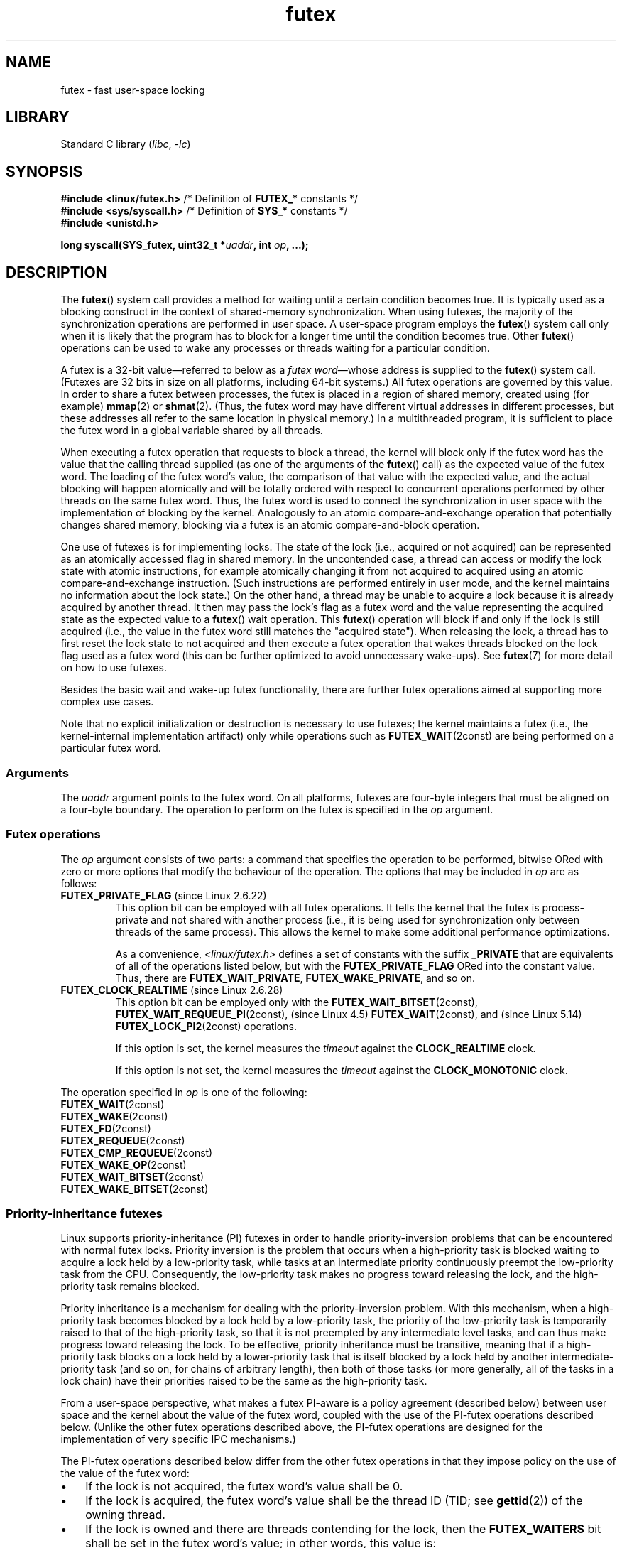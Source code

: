 .\" Copyright, the authors of the Linux man-pages project
.\"
.\" %%%LICENSE_START(FREELY_REDISTRIBUTABLE)
.\" may be freely modified and distributed
.\" %%%LICENSE_END
.\"
.\" FIXME Still to integrate are some points from Torvald Riegel's mail of
.\" 2015-01-23:
.\"       http://thread.gmane.org/gmane.linux.kernel/1703405/focus=7977
.\"
.\" FIXME Do we need to add some text regarding Torvald Riegel's 2015-01-24 mail
.\"       http://thread.gmane.org/gmane.linux.kernel/1703405/focus=1873242
.\"
.TH futex 2 (date) "Linux man-pages (unreleased)"
.SH NAME
futex \- fast user-space locking
.SH LIBRARY
Standard C library
.RI ( libc ,\~ \-lc )
.SH SYNOPSIS
.nf
.BR "#include <linux/futex.h>" "  /* Definition of " FUTEX_* " constants */"
.BR "#include <sys/syscall.h>" "  /* Definition of " SYS_* " constants */"
.B #include <unistd.h>
.P
.BI "long syscall(SYS_futex, uint32_t *" uaddr ", int " op ", ...);"
.fi
.SH DESCRIPTION
The
.BR futex ()
system call provides a method for waiting until a certain condition becomes
true.
It is typically used as a blocking construct in the context of
shared-memory synchronization.
When using futexes, the majority of
the synchronization operations are performed in user space.
A user-space program employs the
.BR futex ()
system call only when it is likely that the program has to block for
a longer time until the condition becomes true.
Other
.BR futex ()
operations can be used to wake any processes or threads waiting
for a particular condition.
.P
A futex is a 32-bit value\[em]referred to below as a
.IR "futex word" \[em]whose
address is supplied to the
.BR futex ()
system call.
(Futexes are 32 bits in size on all platforms, including 64-bit systems.)
All futex operations are governed by this value.
In order to share a futex between processes,
the futex is placed in a region of shared memory,
created using (for example)
.BR mmap (2)
or
.BR shmat (2).
(Thus, the futex word may have different
virtual addresses in different processes,
but these addresses all refer to the same location in physical memory.)
In a multithreaded program, it is sufficient to place the futex word
in a global variable shared by all threads.
.P
When executing a futex operation that requests to block a thread,
the kernel will block only if the futex word has the value that the
calling thread supplied (as one of the arguments of the
.BR futex ()
call) as the expected value of the futex word.
The loading of the futex word's value,
the comparison of that value with the expected value,
and the actual blocking will happen atomically and will be totally ordered
with respect to concurrent operations performed by other threads
on the same futex word.
.\" Notes from Darren Hart (Dec 2015):
.\"     Totally ordered with respect futex operations refers to semantics
.\"     of the ACQUIRE/RELEASE operations and how they impact ordering of
.\"     memory reads and writes. The kernel futex operations are protected
.\"     by spinlocks, which ensure that all operations are serialized
.\"     with respect to one another.
.\"
.\"     This is a lot to attempt to define in this document. Perhaps a
.\"     reference to linux/Documentation/memory-barriers.txt as a footnote
.\"     would be sufficient? Or perhaps for this manual, "serialized" would
.\"     be sufficient, with a footnote regarding "totally ordered" and a
.\"     pointer to the memory-barrier documentation?
Thus, the futex word is used to connect the synchronization in user space
with the implementation of blocking by the kernel.
Analogously to an atomic
compare-and-exchange operation that potentially changes shared memory,
blocking via a futex is an atomic compare-and-block operation.
.\" FIXME(Torvald Riegel):
.\" Eventually we want to have some text in NOTES to satisfy
.\" the reference in the following sentence
.\"     See NOTES for a detailed specification of
.\"     the synchronization semantics.
.P
One use of futexes is for implementing locks.
The state of the lock (i.e., acquired or not acquired)
can be represented as an atomically accessed flag in shared memory.
In the uncontended case,
a thread can access or modify the lock state with atomic instructions,
for example atomically changing it from not acquired to acquired
using an atomic compare-and-exchange instruction.
(Such instructions are performed entirely in user mode,
and the kernel maintains no information about the lock state.)
On the other hand, a thread may be unable to acquire a lock because
it is already acquired by another thread.
It then may pass the lock's flag as a futex word and the value
representing the acquired state as the expected value to a
.BR futex ()
wait operation.
This
.BR futex ()
operation will block if and only if the lock is still acquired
(i.e., the value in the futex word still matches the "acquired state").
When releasing the lock, a thread has to first reset the
lock state to not acquired and then execute a futex
operation that wakes threads blocked on the lock flag used as a futex word
(this can be further optimized to avoid unnecessary wake-ups).
See
.BR futex (7)
for more detail on how to use futexes.
.P
Besides the basic wait and wake-up futex functionality, there are further
futex operations aimed at supporting more complex use cases.
.P
Note that
no explicit initialization or destruction is necessary to use futexes;
the kernel maintains a futex
(i.e., the kernel-internal implementation artifact)
only while operations such as
.BR FUTEX_WAIT (2const)
are being performed on a particular futex word.
.\"
.SS Arguments
The
.I uaddr
argument points to the futex word.
On all platforms, futexes are four-byte
integers that must be aligned on a four-byte boundary.
The operation to perform on the futex is specified in the
.I op
argument.
.\"
.\""""""""""""""""""""""""""""""""""""""""""""""""""""""""""""""""""""""
.\"
.SS Futex operations
The
.I op
argument consists of two parts:
a command that specifies the operation to be performed,
bitwise ORed with zero or more options that
modify the behaviour of the operation.
The options that may be included in
.I op
are as follows:
.TP
.BR FUTEX_PRIVATE_FLAG " (since Linux 2.6.22)"
.\" commit 34f01cc1f512fa783302982776895c73714ebbc2
This option bit can be employed with all futex operations.
It tells the kernel that the futex is process-private and not shared
with another process (i.e., it is being used for synchronization
only between threads of the same process).
This allows the kernel to make some additional performance optimizations.
.\" I.e., It allows the kernel choose the fast path for validating
.\" the user-space address and avoids expensive VMA lookups,
.\" taking reference counts on file backing store, and so on.
.IP
As a convenience,
.I <linux/futex.h>
defines a set of constants with the suffix
.B _PRIVATE
that are equivalents of all of the operations listed below,
.\" except the obsolete FUTEX_FD(2const), for which the "private" flag was
.\" meaningless
but with the
.B FUTEX_PRIVATE_FLAG
ORed into the constant value.
Thus, there are
.BR FUTEX_WAIT_PRIVATE ,
.BR FUTEX_WAKE_PRIVATE ,
and so on.
.TP
.BR FUTEX_CLOCK_REALTIME " (since Linux 2.6.28)"
.\" commit 1acdac104668a0834cfa267de9946fac7764d486
This option bit can be employed only with the
.BR FUTEX_WAIT_BITSET (2const),
.BR FUTEX_WAIT_REQUEUE_PI (2const),
(since Linux 4.5)
.\" commit 337f13046ff03717a9e99675284a817527440a49
.BR FUTEX_WAIT (2const),
and
(since Linux 5.14)
.\" commit bf22a6976897977b0a3f1aeba6823c959fc4fdae
.BR FUTEX_LOCK_PI2 (2const)
operations.
.IP
If this option is set, the kernel measures the
.I timeout
against the
.B CLOCK_REALTIME
clock.
.IP
If this option is not set, the kernel measures the
.I timeout
against the
.B CLOCK_MONOTONIC
clock.
.P
The operation specified in
.I op
is one of the following:
.\"
.\""""""""""""""""""""""""""""""""""""""""""""""""""""""""""""""""""""""
.\"
.TP
.BR FUTEX_WAIT (2const)
.TQ
.BR FUTEX_WAKE (2const)
.TQ
.BR FUTEX_FD (2const)
.TQ
.BR FUTEX_REQUEUE (2const)
.TQ
.BR FUTEX_CMP_REQUEUE (2const)
.TQ
.BR FUTEX_WAKE_OP (2const)
.TQ
.BR FUTEX_WAIT_BITSET (2const)
.TQ
.BR FUTEX_WAKE_BITSET (2const)
.\"
.SS Priority-inheritance futexes
Linux supports priority-inheritance (PI) futexes in order to handle
priority-inversion problems that can be encountered with
normal futex locks.
Priority inversion is the problem that occurs when a high-priority
task is blocked waiting to acquire a lock held by a low-priority task,
while tasks at an intermediate priority continuously preempt
the low-priority task from the CPU.
Consequently, the low-priority task makes no progress toward
releasing the lock, and the high-priority task remains blocked.
.P
Priority inheritance is a mechanism for dealing with
the priority-inversion problem.
With this mechanism, when a high-priority task becomes blocked
by a lock held by a low-priority task,
the priority of the low-priority task is temporarily raised
to that of the high-priority task,
so that it is not preempted by any intermediate level tasks,
and can thus make progress toward releasing the lock.
To be effective, priority inheritance must be transitive,
meaning that if a high-priority task blocks on a lock
held by a lower-priority task that is itself blocked by a lock
held by another intermediate-priority task
(and so on, for chains of arbitrary length),
then both of those tasks
(or more generally, all of the tasks in a lock chain)
have their priorities raised to be the same as the high-priority task.
.P
From a user-space perspective,
what makes a futex PI-aware is a policy agreement (described below)
between user space and the kernel about the value of the futex word,
coupled with the use of the PI-futex operations described below.
(Unlike the other futex operations described above,
the PI-futex operations are designed
for the implementation of very specific IPC mechanisms.)
.\"
.\" Quoting Darren Hart:
.\"     These opcodes paired with the PI futex value policy (described below)
.\"     defines a "futex" as PI aware. These were created very specifically
.\"     in support of PI pthread_mutexes, so it makes a lot more sense to
.\"     talk about a PI aware pthread_mutex, than a PI aware futex, since
.\"     there is a lot of policy and scaffolding that has to be built up
.\"     around it to use it properly (this is what a PI pthread_mutex is).
.P
.\"       mtk: The following text is drawn from the Hart/Guniguntala paper
.\"       (listed in SEE ALSO), but I have reworded some pieces
.\"       significantly.
.\"
The PI-futex operations described below differ from the other
futex operations in that they impose policy on the use of the value of the
futex word:
.IP \[bu] 3
If the lock is not acquired, the futex word's value shall be 0.
.IP \[bu]
If the lock is acquired, the futex word's value shall
be the thread ID (TID;
see
.BR gettid (2))
of the owning thread.
.IP \[bu]
If the lock is owned and there are threads contending for the lock,
then the
.B FUTEX_WAITERS
bit shall be set in the futex word's value; in other words, this value is:
.IP
.in +4n
.EX
FUTEX_WAITERS | TID
.EE
.in
.IP
(Note that is invalid for a PI futex word to have no owner and
.B FUTEX_WAITERS
set.)
.P
With this policy in place,
a user-space application can acquire an unacquired
lock or release a lock using atomic instructions executed in user mode
(e.g., a compare-and-swap operation such as
.I cmpxchg
on the x86 architecture).
Acquiring a lock simply consists of using compare-and-swap to atomically
set the futex word's value to the caller's TID if its previous value was 0.
Releasing a lock requires using compare-and-swap to set the futex word's
value to 0 if the previous value was the expected TID.
.P
If a futex is already acquired (i.e., has a nonzero value),
waiters must employ the
.BR FUTEX_LOCK_PI (2const)
or
.BR FUTEX_LOCK_PI2 (2const)
operations to acquire the lock.
If other threads are waiting for the lock, then the
.B FUTEX_WAITERS
bit is set in the futex value;
in this case, the lock owner must employ the
.BR FUTEX_UNLOCK_PI (2const)
operation to release the lock.
.P
In the cases where callers are forced into the kernel
(i.e., required to perform a
.BR futex ()
call),
they then deal directly with a so-called RT-mutex,
a kernel locking mechanism which implements the required
priority-inheritance semantics.
After the RT-mutex is acquired, the futex value is updated accordingly,
before the calling thread returns to user space.
.P
It is important to note
.\" tglx (July 2015):
.\"     If there are multiple waiters on a pi futex then a wake pi operation
.\"     will wake the first waiter and hand over the lock to this waiter. This
.\"     includes handing over the rtmutex which represents the futex in the
.\"     kernel. The strict requirement is that the futex owner and the rtmutex
.\"     owner must be the same, except for the update period which is
.\"     serialized by the futex internal locking. That means the kernel must
.\"     update the user-space value prior to returning to user space
that the kernel will update the futex word's value prior
to returning to user space.
(This prevents the possibility of the futex word's value ending
up in an invalid state, such as having an owner but the value being 0,
or having waiters but not having the
.B FUTEX_WAITERS
bit set.)
.P
If a futex has an associated RT-mutex in the kernel
(i.e., there are blocked waiters)
and the owner of the futex/RT-mutex dies unexpectedly,
then the kernel cleans up the RT-mutex and hands it over to the next waiter.
This in turn requires that the user-space value is updated accordingly.
To indicate that this is required, the kernel sets the
.B FUTEX_OWNER_DIED
bit in the futex word along with the thread ID of the new owner.
User space can detect this situation via the presence of the
.B FUTEX_OWNER_DIED
bit and is then responsible for cleaning up the stale state left over by
the dead owner.
.\" tglx (July 2015):
.\"     The FUTEX_OWNER_DIED bit can also be set on uncontended futexes, where
.\"     the kernel has no state associated. This happens via the robust futex
.\"     mechanism. In that case the futex value will be set to
.\"     FUTEX_OWNER_DIED. The robust futex mechanism is also available for non
.\"     PI futexes.
.P
PI futexes are operated on by specifying one of the values listed below in
.IR op .
Note that the PI futex operations must be used as paired operations
and are subject to some additional requirements:
.IP \[bu] 3
.BR FUTEX_LOCK_PI (2const),
.BR FUTEX_LOCK_PI2 (2const),
and
.BR FUTEX_TRYLOCK_PI (2const)
pair with
.BR FUTEX_UNLOCK_PI (2const).
.BR FUTEX_UNLOCK_PI (2const)
must be called only on a futex owned by the calling thread,
as defined by the value policy, otherwise the error
.B EPERM
results.
.IP \[bu]
.BR FUTEX_WAIT_REQUEUE_PI (2const)
pairs with
.BR FUTEX_CMP_REQUEUE_PI (2const).
This must be performed from a non-PI futex to a distinct PI futex
(or the error
.B EINVAL
results).
Additionally,
the number of waiters to be woken must be 1
(or the error
.B EINVAL
results).
.P
The PI futex operations are as follows:
.\"
.\""""""""""""""""""""""""""""""""""""""""""""""""""""""""""""""""""""""
.\"
.TP
.BR FUTEX_LOCK_PI (2const)
.TQ
.BR FUTEX_LOCK_PI2 (2const)
.TQ
.BR FUTEX_TRYLOCK_PI (2const)
.TQ
.BR FUTEX_UNLOCK_PI (2const)
.TQ
.BR FUTEX_CMP_REQUEUE_PI (2const)
.TQ
.BR FUTEX_WAIT_REQUEUE_PI (2const)
.P
The
.BR FUTEX_WAIT_REQUEUE_PI (2const)
and
.BR FUTEX_CMP_REQUEUE_PI (2const)
were added to support a fairly specific use case:
support for priority-inheritance-aware POSIX threads condition variables.
The idea is that these operations should always be paired,
in order to ensure that user space and the kernel remain in sync.
Thus, in the
.BR FUTEX_WAIT_REQUEUE_PI (2const)
operation, the user-space application pre-specifies the target
of the requeue that takes place in the
.BR FUTEX_CMP_REQUEUE_PI (2const)
operation.
.\"
.\" Darren Hart notes that a patch to allow glibc to fully support
.\" PI-aware pthreads condition variables has not yet been accepted into
.\" glibc. The story is complex, and can be found at
.\" https://sourceware.org/bugzilla/show_bug.cgi?id=11588
.\" Darren notes that in the meantime, the patch is shipped with various
.\" PREEMPT_RT-enabled Linux systems.
.\"
.\" Related to the preceding, Darren proposed that somewhere, man-pages
.\" should document the following point:
.\"
.\"     While the Linux kernel, since Linux 2.6.31, supports requeueing of
.\"     priority-inheritance (PI) aware mutexes via the
.\"     FUTEX_WAIT_REQUEUE_PI and FUTEX_CMP_REQUEUE_PI futex operations,
.\"     the glibc implementation does not yet take full advantage of this.
.\"     Specifically, the condvar internal data lock remains a non-PI aware
.\"     mutex, regardless of the type of the pthread_mutex associated with
.\"     the condvar. This can lead to an unbounded priority inversion on
.\"     the internal data lock even when associating a PI aware
.\"     pthread_mutex with a condvar during a pthread_cond*_wait
.\"     operation. For this reason, it is not recommended to rely on
.\"     priority inheritance when using pthread condition variables.
.\"
.\" The problem is that the obvious location for this text is
.\" the pthread_cond*wait(3) man page. However, such a man page
.\" does not currently exist.
.\"
.\""""""""""""""""""""""""""""""""""""""""""""""""""""""""""""""""""""""
.\"
.SH RETURN VALUE
On error,
\-1 is returned,
and
.I errno
is set to indicate the error.
.P
The return value on success depends on the operation.
.\"
.\""""""""""""""""""""""""""""""""""""""""""""""""""""""""""""""""""""""
.\"
.SH ERRORS
.TP
.B EACCES
No read access to the memory of a futex word.
.TP
.B EFAULT
.I uaddr
did not point to a valid user-space address.
.TP
.B EINVAL
.I uaddr
does not point to a valid object\[em]that is,
the address is not four-byte-aligned.
.TP
.B EINVAL
Invalid argument.
.TP
.B ENOSYS
Invalid operation specified in
.IR op .
.TP
.B ENOSYS
The
.B FUTEX_CLOCK_REALTIME
option was specified in
.IR op ,
but the accompanying operation was neither
.BR FUTEX_WAIT_BITSET (2const),
.BR FUTEX_WAIT_REQUEUE_PI (2const),
nor
.BR FUTEX_LOCK_PI2 (2const).
.\"
.\""""""""""""""""""""""""""""""""""""""""""""""""""""""""""""""""""""""
.\"
.SH STANDARDS
Linux.
.SH HISTORY
Linux 2.6.0.
.P
Initial futex support was merged in Linux 2.5.7 but with different
semantics from what was described above.
A four-argument system call with the semantics
described in this page was introduced in Linux 2.5.40.
A fifth argument was added in Linux 2.5.70,
and a sixth argument was added in Linux 2.6.7.
.SH EXAMPLES
The program below demonstrates use of futexes in a program where a parent
process and a child process use a pair of futexes located inside a
shared anonymous mapping to synchronize access to a shared resource:
the terminal.
The two processes each write
.I nloops
(a command-line argument that defaults to 5 if omitted)
messages to the terminal and employ a synchronization protocol
that ensures that they alternate in writing messages.
Upon running this program we see output such as the following:
.P
.in +4n
.EX
.RB $ " ./futex_demo" ;
Parent (18534) 0
Child  (18535) 0
Parent (18534) 1
Child  (18535) 1
Parent (18534) 2
Child  (18535) 2
Parent (18534) 3
Child  (18535) 3
Parent (18534) 4
Child  (18535) 4
.EE
.in
.SS Program source
\&
.\" SRC BEGIN (futex.c)
.EX
/* futex_demo.c
\&
   Usage: futex_demo [nloops]
                    (Default: 5)
\&
   Demonstrate the use of futexes in a program where parent and child
   use a pair of futexes located inside a shared anonymous mapping to
   synchronize access to a shared resource: the terminal. The two
   processes each write \[aq]num\-loops\[aq] messages to the terminal and employ
   a synchronization protocol that ensures that they alternate in
   writing messages.
*/
#define _GNU_SOURCE
#include <err.h>
#include <errno.h>
#include <linux/futex.h>
#include <stdatomic.h>
#include <stdint.h>
#include <stdio.h>
#include <stdlib.h>
#include <sys/mman.h>
#include <sys/syscall.h>
#include <sys/time.h>
#include <sys/wait.h>
#include <unistd.h>
\&
static uint32_t *futex1, *futex2, *iaddr;
\&
static int
futex(uint32_t *uaddr, int op, uint32_t val,
      const struct timespec *timeout, uint32_t *uaddr2, uint32_t val3)
{
    return syscall(SYS_futex, uaddr, op, val,
                   timeout, uaddr2, val3);
}
\&
/* Acquire the futex pointed to by \[aq]futexp\[aq]: wait for its value to
   become 1, and then set the value to 0. */
\&
static void
fwait(uint32_t *futexp)
{
    long            s;
    const uint32_t  one = 1;
\&
    /* atomic_compare_exchange_strong(ptr, oldval, newval)
       atomically performs the equivalent of:
\&
           if (*ptr == *oldval)
               *ptr = newval;
\&
       It returns true if the test yielded true and *ptr was updated. */
\&
    while (1) {
\&
        /* Is the futex available? */
        if (atomic_compare_exchange_strong(futexp, &one, 0))
            break;      /* Yes */
\&
        /* Futex is not available; wait. */
\&
        s = futex(futexp, FUTEX_WAIT, 0, NULL, NULL, 0);
        if (s == \-1 && errno != EAGAIN)
            err(EXIT_FAILURE, "futex\-FUTEX_WAIT");
    }
}
\&
/* Release the futex pointed to by \[aq]futexp\[aq]: if the futex currently
   has the value 0, set its value to 1 and then wake any futex waiters,
   so that if the peer is blocked in fwait(), it can proceed. */
\&
static void
fpost(uint32_t *futexp)
{
    long            s;
    const uint32_t  zero = 0;
\&
    /* atomic_compare_exchange_strong() was described
       in comments above. */
\&
    if (atomic_compare_exchange_strong(futexp, &zero, 1)) {
        s = futex(futexp, FUTEX_WAKE, 1, NULL, NULL, 0);
        if (s  == \-1)
            err(EXIT_FAILURE, "futex\-FUTEX_WAKE");
    }
}
\&
int
main(int argc, char *argv[])
{
    pid_t         childPid;
    unsigned int  nloops;
\&
    setbuf(stdout, NULL);
\&
    nloops = (argc > 1) ? atoi(argv[1]) : 5;
\&
    /* Create a shared anonymous mapping that will hold the futexes.
       Since the futexes are being shared between processes, we
       subsequently use the "shared" futex operations (i.e., not the
       ones suffixed "_PRIVATE"). */
\&
    iaddr = mmap(NULL, sizeof(*iaddr) * 2, PROT_READ | PROT_WRITE,
                 MAP_ANONYMOUS | MAP_SHARED, \-1, 0);
    if (iaddr == MAP_FAILED)
        err(EXIT_FAILURE, "mmap");
\&
    futex1 = &iaddr[0];
    futex2 = &iaddr[1];
\&
    *futex1 = 0;        /* State: unavailable */
    *futex2 = 1;        /* State: available */
\&
    /* Create a child process that inherits the shared anonymous
       mapping. */
\&
    childPid = fork();
    if (childPid == \-1)
        err(EXIT_FAILURE, "fork");
\&
    if (childPid == 0) {        /* Child */
        for (unsigned int j = 0; j < nloops; j++) {
            fwait(futex1);
            printf("Child  (%jd) %u\[rs]n", (intmax_t) getpid(), j);
            fpost(futex2);
        }
\&
        exit(EXIT_SUCCESS);
    }
\&
    /* Parent falls through to here. */
\&
    for (unsigned int j = 0; j < nloops; j++) {
        fwait(futex2);
        printf("Parent (%jd) %u\[rs]n", (intmax_t) getpid(), j);
        fpost(futex1);
    }
\&
    wait(NULL);
\&
    exit(EXIT_SUCCESS);
}
.EE
.\" SRC END
.SH SEE ALSO
.ad l
.BR get_robust_list (2),
.BR restart_syscall (2),
.BR pthread_mutexattr_getprotocol (3),
.BR futex (7),
.BR sched (7)
.P
The following kernel source files:
.IP \[bu] 3
.I Documentation/pi\-futex.txt
.IP \[bu]
.I Documentation/futex\-requeue\-pi.txt
.IP \[bu]
.I Documentation/locking/rt\-mutex.txt
.IP \[bu]
.I Documentation/locking/rt\-mutex\-design.txt
.IP \[bu]
.I Documentation/robust\-futex\-ABI.txt
.P
Franke, H., Russell, R., and Kirwood, M., 2002.
.br
.UR http://kernel.org/\:doc/\:ols/\:2002/\:ols2002\-pages\-479\-495.pdf
.I Fuss, Futexes and Furwocks: Fast Userlevel Locking in Linux
.UE
(from proceedings of the Ottawa Linux Symposium 2002).
.P
Hart, D., 2009.
.UR http://lwn.net/\:Articles/\:360699/
.I A futex overview and update
.UE .
.P
Hart, D.\& and Guniguntala, D., 2009.
.UR http://lwn.net/\:images/\:conf/\:rtlws11/\:papers/\:proc/\:p10.pdf
.I Requeue-PI: Making glibc Condvars PI-Aware
.UE
(from proceedings of the 2009 Real-Time Linux Workshop).
.P
Drepper, U., 2011.
.UR http://www.akkadia.org/\:drepper/\:futex.pdf
.I Futexes Are Tricky
.UE .
.P
Futex example library,
.UR https://mirrors.kernel.org/\:pub/\:linux/\:kernel/\:people/\:rusty/
futex\-*.tar.bz2
.UE .
.\"
.\" FIXME(Torvald) We should probably refer to the glibc code here, in
.\" particular the glibc-internal futex wrapper functions that are
.\" WIP, and the generic pthread_mutex_t and perhaps condvar
.\" implementations.
